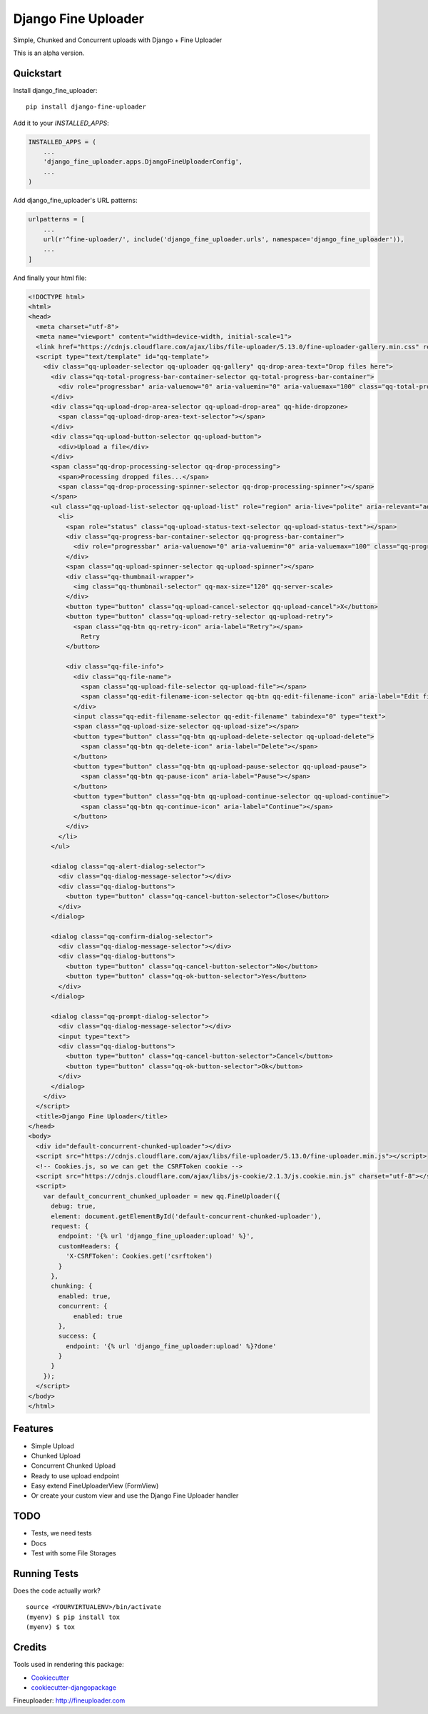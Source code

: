 =============================
Django Fine Uploader
=============================

Simple, Chunked and Concurrent uploads with Django + Fine Uploader

This is an alpha version.

Quickstart
----------

Install django_fine_uploader::

    pip install django-fine-uploader

Add it to your `INSTALLED_APPS`:

.. code-block:: python

    INSTALLED_APPS = (
        ...
        'django_fine_uploader.apps.DjangoFineUploaderConfig',
        ...
    )

Add django_fine_uploader's URL patterns:

.. code-block:: python

    urlpatterns = [
        ...
        url(r'^fine-uploader/', include('django_fine_uploader.urls', namespace='django_fine_uploader')),
        ...
    ]

And finally your html file:

.. code-block:: html

    <!DOCTYPE html>
    <html>
    <head>
      <meta charset="utf-8">
      <meta name="viewport" content="width=device-width, initial-scale=1">
      <link href="https://cdnjs.cloudflare.com/ajax/libs/file-uploader/5.13.0/fine-uploader-gallery.min.css" rel="stylesheet">
      <script type="text/template" id="qq-template">
        <div class="qq-uploader-selector qq-uploader qq-gallery" qq-drop-area-text="Drop files here">
          <div class="qq-total-progress-bar-container-selector qq-total-progress-bar-container">
            <div role="progressbar" aria-valuenow="0" aria-valuemin="0" aria-valuemax="100" class="qq-total-progress-bar-selector qq-progress-bar qq-total-progress-bar"></div>
          </div>
          <div class="qq-upload-drop-area-selector qq-upload-drop-area" qq-hide-dropzone>
            <span class="qq-upload-drop-area-text-selector"></span>
          </div>
          <div class="qq-upload-button-selector qq-upload-button">
            <div>Upload a file</div>
          </div>
          <span class="qq-drop-processing-selector qq-drop-processing">
            <span>Processing dropped files...</span>
            <span class="qq-drop-processing-spinner-selector qq-drop-processing-spinner"></span>
          </span>
          <ul class="qq-upload-list-selector qq-upload-list" role="region" aria-live="polite" aria-relevant="additions removals">
            <li>
              <span role="status" class="qq-upload-status-text-selector qq-upload-status-text"></span>
              <div class="qq-progress-bar-container-selector qq-progress-bar-container">
                <div role="progressbar" aria-valuenow="0" aria-valuemin="0" aria-valuemax="100" class="qq-progress-bar-selector qq-progress-bar"></div>
              </div>
              <span class="qq-upload-spinner-selector qq-upload-spinner"></span>
              <div class="qq-thumbnail-wrapper">
                <img class="qq-thumbnail-selector" qq-max-size="120" qq-server-scale>
              </div>
              <button type="button" class="qq-upload-cancel-selector qq-upload-cancel">X</button>
              <button type="button" class="qq-upload-retry-selector qq-upload-retry">
                <span class="qq-btn qq-retry-icon" aria-label="Retry"></span>
                  Retry
              </button>

              <div class="qq-file-info">
                <div class="qq-file-name">
                  <span class="qq-upload-file-selector qq-upload-file"></span>
                  <span class="qq-edit-filename-icon-selector qq-btn qq-edit-filename-icon" aria-label="Edit filename"></span>
                </div>
                <input class="qq-edit-filename-selector qq-edit-filename" tabindex="0" type="text">
                <span class="qq-upload-size-selector qq-upload-size"></span>
                <button type="button" class="qq-btn qq-upload-delete-selector qq-upload-delete">
                  <span class="qq-btn qq-delete-icon" aria-label="Delete"></span>
                </button>
                <button type="button" class="qq-btn qq-upload-pause-selector qq-upload-pause">
                  <span class="qq-btn qq-pause-icon" aria-label="Pause"></span>
                </button>
                <button type="button" class="qq-btn qq-upload-continue-selector qq-upload-continue">
                  <span class="qq-btn qq-continue-icon" aria-label="Continue"></span>
                </button>
              </div>
            </li>
          </ul>

          <dialog class="qq-alert-dialog-selector">
            <div class="qq-dialog-message-selector"></div>
            <div class="qq-dialog-buttons">
              <button type="button" class="qq-cancel-button-selector">Close</button>
            </div>
          </dialog>

          <dialog class="qq-confirm-dialog-selector">
            <div class="qq-dialog-message-selector"></div>
            <div class="qq-dialog-buttons">
              <button type="button" class="qq-cancel-button-selector">No</button>
              <button type="button" class="qq-ok-button-selector">Yes</button>
            </div>
          </dialog>

          <dialog class="qq-prompt-dialog-selector">
            <div class="qq-dialog-message-selector"></div>
            <input type="text">
            <div class="qq-dialog-buttons">
              <button type="button" class="qq-cancel-button-selector">Cancel</button>
              <button type="button" class="qq-ok-button-selector">Ok</button>
            </div>
          </dialog>
        </div>
      </script>
      <title>Django Fine Uploader</title>
    </head>
    <body>
      <div id="default-concurrent-chunked-uploader"></div>
      <script src="https://cdnjs.cloudflare.com/ajax/libs/file-uploader/5.13.0/fine-uploader.min.js"></script>
      <!-- Cookies.js, so we can get the CSRFToken cookie -->
      <script src="https://cdnjs.cloudflare.com/ajax/libs/js-cookie/2.1.3/js.cookie.min.js" charset="utf-8"></script>
      <script>
        var default_concurrent_chunked_uploader = new qq.FineUploader({
          debug: true,
          element: document.getElementById('default-concurrent-chunked-uploader'),
          request: {
            endpoint: '{% url 'django_fine_uploader:upload' %}',
            customHeaders: {
              'X-CSRFToken': Cookies.get('csrftoken')
            }
          },
          chunking: {
            enabled: true,
            concurrent: {
                enabled: true
            },
            success: {
              endpoint: '{% url 'django_fine_uploader:upload' %}?done'
            }
          }
        });
      </script>
    </body>
    </html>

Features
--------

* Simple Upload
* Chunked Upload
* Concurrent Chunked Upload
* Ready to use upload endpoint
* Easy extend FineUploaderView (FormView)
* Or create your custom view and use the Django Fine Uploader handler

TODO
----

* Tests, we need tests
* Docs
* Test with some File Storages

Running Tests
-------------

Does the code actually work?

::

    source <YOURVIRTUALENV>/bin/activate
    (myenv) $ pip install tox
    (myenv) $ tox

Credits
-------

Tools used in rendering this package:

*  Cookiecutter_
*  `cookiecutter-djangopackage`_

.. _Cookiecutter: https://github.com/audreyr/cookiecutter
.. _`cookiecutter-djangopackage`: https://github.com/pydanny/cookiecutter-djangopackage

Fineuploader: http://fineuploader.com
